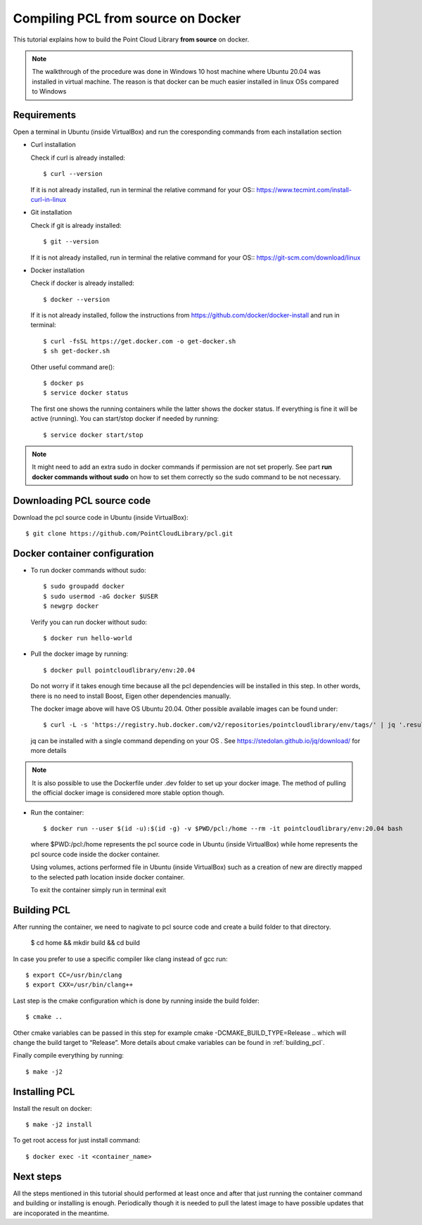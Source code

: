 .. _compiling_pcl_docker:

Compiling PCL from source on Docker
===================================

This tutorial explains how to build the Point Cloud Library **from source** on docker.

.. note::

   The walkthrough of the procedure was done in Windows 10 host machine where Ubuntu 20.04
   was installed in virtual machine. The reason is that docker can be much easier installed
   in linux OSs compared to Windows

Requirements
-------------
Open a terminal in Ubuntu (inside VirtualBox) and run the coresponding commands from each 
installation section

* Curl installation 

  Check if curl is already installed::

  $ curl --version

  If it is not already installed, run in terminal the relative command for your OS::
  `<https://www.tecmint.com/install-curl-in-linux>`_

* Git installation

  Check if git is already installed::

  $ git --version

  If it is not already installed, run in terminal the relative command for your OS::
  `<https://git-scm.com/download/linux>`_ 

* Docker installation

  Check if docker is already installed::

  $ docker --version

  If it is not already installed, follow the instructions from 
  `<https://github.com/docker/docker-install>`_ and run in terminal::

  $ curl -fsSL https://get.docker.com -o get-docker.sh
  $ sh get-docker.sh

  Other useful command are()::

  $ docker ps 
  $ service docker status

  The first one shows the running containers while the latter shows the docker status. 
  If everything is fine it will be active (running).
  You can start/stop docker if needed by running::

  $ service docker start/stop


.. note::

   It might need to add an extra sudo in docker commands if permission are not set properly.
   See part **run docker commands without sudo** on how to set them correctly so the sudo command to be not necessary.

Downloading  PCL source code
----------------------------
Download the pcl source code in Ubuntu (inside VirtualBox)::

  $ git clone https://github.com/PointCloudLibrary/pcl.git

Docker container configuration
------------------------------
* To run docker commands without sudo::

  $ sudo groupadd docker
  $ sudo usermod -aG docker $USER
  $ newgrp docker

  Verify you can run docker without sudo::

  $ docker run hello-world

* Pull the docker image by running::

  $ docker pull pointcloudlibrary/env:20.04

  Do not worry if it takes enough time because all the pcl dependencies will be installed in this 
  step. In other words, there is  no need to install Boost, Eigen other dependencies manually.

  The docker image above will have OS Ubuntu 20.04. Other possible available images can be found under::

  $ curl -L -s 'https://registry.hub.docker.com/v2/repositories/pointcloudlibrary/env/tags/' | jq '.results | map({(."name"): .last_updated}) | add'

  jq can be installed with a single command depending on your OS . See `<https://stedolan.github.io/jq/download/>`_ for more details

.. note::

   It is also possible to use the Dockerfile under .dev folder to set up your docker 
   image. The method of pulling the official docker image is considered more 
   stable option though.

* Run the container::

  $ docker run --user $(id -u):$(id -g) -v $PWD/pcl:/home --rm -it pointcloudlibrary/env:20.04 bash

  where $PWD:/pcl:/home represents the pcl source code in Ubuntu (inside VirtualBox) while
  home represents the pcl source code inside the docker container.
 
  Using volumes, actions performed  file in Ubuntu (inside VirtualBox) such as a creation of new are directly mapped
  to the selected path location inside docker container.

  To exit the container simply run in terminal exit

Building PCL
--------------
After running the container, we need to nagivate to pcl source code and create a build folder to that directory.

  $ cd home && mkdir build && cd build

In case you prefer to use a specific compiler like clang instead of gcc run::

  $ export CC=/usr/bin/clang
  $ export CXX=/usr/bin/clang++

Last step is the cmake configuration which is done by running inside the build folder::

  $ cmake ..

Other cmake variables can be passed in this step for example cmake -DCMAKE_BUILD_TYPE=Release ..
which will change the build target to “Release”. More details about cmake variables can be found
in :ref:`building_pcl`.

Finally compile everything by running::

  $ make -j2

Installing PCL
--------------
Install the result on docker::

  $ make -j2 install

To get root access for just install command::

  $ docker exec -it <container_name>

Next steps
----------
All the steps mentioned in this tutorial should performed at least once and
after that just running the container command and building or installing is
enough. Periodically though it is needed to pull the latest image to have
possible updates that are incoporated in the meantime.

